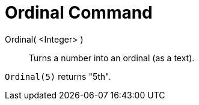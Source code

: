 = Ordinal Command
:page-en: commands/Ordinal
ifdef::env-github[:imagesdir: /en/modules/ROOT/assets/images]

Ordinal( <Integer> )::
  Turns a number into an ordinal (as a text).

[EXAMPLE]
====

`++Ordinal(5)++` returns "5th".

====
